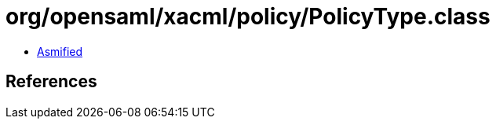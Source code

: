 = org/opensaml/xacml/policy/PolicyType.class

 - link:PolicyType-asmified.java[Asmified]

== References

